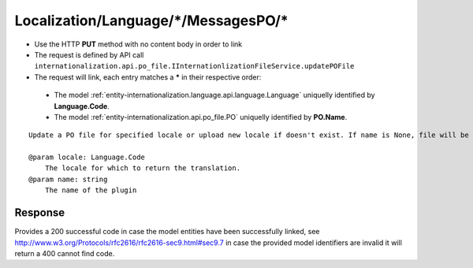 .. _reuqest-LINK-Localization/Language/*/MessagesPO/*:

**Localization/Language/*/MessagesPO/***
==========================================================

* Use the HTTP **PUT** method with no content body in order to link
* The request is defined by API call ``internationalization.api.po_file.IInternationlizationFileService.updatePOFile``
* The request will link, each entry matches a **\*** in their respective order:

 * The model :ref:`entity-internationalization.language.api.language.Language` uniquelly identified by **Language.Code**.
 * The model :ref:`entity-internationalization.api.po_file.PO` uniquelly identified by **PO.Name**.


::

   Update a PO file for specified locale or upload new locale if doesn't exist. If name is None, file will be uploaded a global PO file.
   
   @param locale: Language.Code
       The locale for which to return the translation.
   @param name: string
       The name of the plugin


Response
-------------------------------------
Provides a 200 successful code in case the model entities have been successfully linked, see http://www.w3.org/Protocols/rfc2616/rfc2616-sec9.html#sec9.7 in case
the provided model identifiers are invalid it will return a 400 cannot find code.